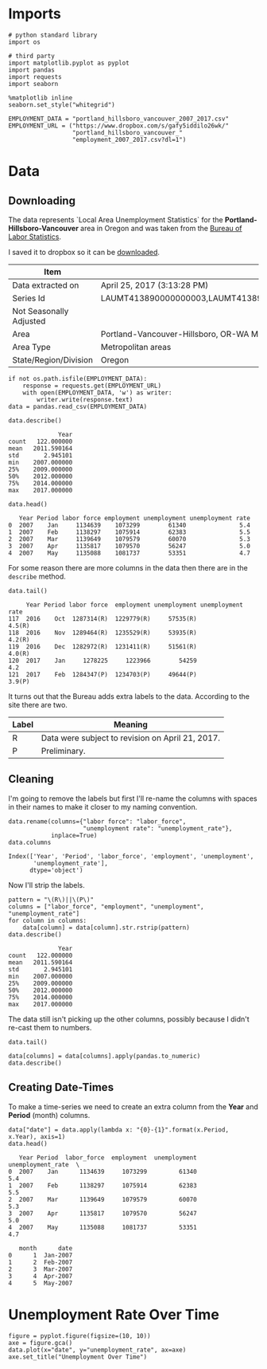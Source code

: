 * Imports
  #+BEGIN_SRC ipython :session assignment4 :results none
  # python standard library
  import os

  # third party
  import matplotlib.pyplot as pyplot
  import pandas
  import requests
  import seaborn
  #+END_SRC

  #+BEGIN_SRC ipython :session assignment4 :results none
  %matplotlib inline
  seaborn.set_style("whitegrid")
  #+END_SRC

  #+BEGIN_SRC ipython :session assignment4 :results none
  EMPLOYMENT_DATA = "portland_hillsboro_vancouver_2007_2017.csv"
  EMPLOYMENT_URL = ("https://www.dropbox.com/s/gafy5iddilo26wk/"
                    "portland_hillsboro_vancouver_"
                    "employment_2007_2017.csv?dl=1")
  #+END_SRC
* Data
** Downloading
  The data represents  `Local Area Unemployment Statistics` for the *Portland-Hillsboro-Vancouver* area in Oregon and was taken from the [[https://data.bls.gov/cgi-bin/surveymost?la+41][Bureau of Labor Statistics]].  

  I saved it to dropbox so it can be [[https://www.dropbox.com/s/gafy5iddilo26wk/portland_hillsboro_vancouver_employment_2007_2017.csv?dl=1][downloaded]].

  | Item                    | Value                                                                               |
  |-------------------------+-------------------------------------------------------------------------------------|
  | Data extracted on       | April 25, 2017 (3:13:28 PM)                                                         |
  | Series Id               | LAUMT413890000000003,LAUMT413890000000004,LAUMT413890000000005,LAUMT413890000000006 |
  | Not Seasonally Adjusted |                                                                                     |
  | Area                    | Portland-Vancouver-Hillsboro, OR-WA Metropolitan Statistical Area                   |
  | Area Type               | Metropolitan areas                                                                  |
  | State/Region/Division   | Oregon                                                                              |

  #+BEGIN_SRC ipython :session assignment4 :results none
  if not os.path.isfile(EMPLOYMENT_DATA):
      response = requests.get(EMPLOYMENT_URL)
      with open(EMPLOYMENT_DATA, 'w') as writer:
          writer.write(response.text)
  data = pandas.read_csv(EMPLOYMENT_DATA)
  #+END_SRC

  #+BEGIN_SRC ipython :session assignment4
  data.describe()
  #+END_SRC

  #+RESULTS:
  :               Year
  : count   122.000000
  : mean   2011.590164
  : std       2.945101
  : min    2007.000000
  : 25%    2009.000000
  : 50%    2012.000000
  : 75%    2014.000000
  : max    2017.000000

  #+BEGIN_SRC ipython :session assignment4
  data.head()
  #+END_SRC

  #+RESULTS:
  :    Year Period labor force employment unemployment unemployment rate
  : 0  2007    Jan     1134639    1073299        61340               5.4
  : 1  2007    Feb     1138297    1075914        62383               5.5
  : 2  2007    Mar     1139649    1079579        60070               5.3
  : 3  2007    Apr     1135817    1079570        56247               5.0
  : 4  2007    May     1135088    1081737        53351               4.7

  For some reason there are more columns in the data then there are in the =describe= method.

  #+BEGIN_SRC ipython :session assignment4
  data.tail()
  #+END_SRC

  #+RESULTS:
  :      Year Period labor force  employment unemployment unemployment rate
  : 117  2016    Oct  1287314(R)  1229779(R)     57535(R)            4.5(R)
  : 118  2016    Nov  1289464(R)  1235529(R)     53935(R)            4.2(R)
  : 119  2016    Dec  1282972(R)  1231411(R)     51561(R)            4.0(R)
  : 120  2017    Jan     1278225     1223966        54259               4.2
  : 121  2017    Feb  1284347(P)  1234703(P)     49644(P)            3.9(P)

  It turns out that the Bureau adds extra labels to the data. According to the site there are two.

  | Label | Meaning                                          |
  |-------+--------------------------------------------------|
  | R     | Data were subject to revision on April 21, 2017. |
  | P     | Preliminary.                                     |

** Cleaning
   I'm going to remove the labels but first I'll re-name the columns with spaces in their names to make it closer to my naming convention.

   #+BEGIN_SRC ipython :session assignment4
   data.rename(columns={"labor force": "labor_force",
                        "unemployment rate": "unemployment_rate"},
               inplace=True)
   data.columns
   #+END_SRC

   #+RESULTS:
   : Index(['Year', 'Period', 'labor_force', 'employment', 'unemployment',
   :        'unemployment_rate'],
   :       dtype='object')
   
   Now I'll strip the labels.

   #+BEGIN_SRC ipython :session assignment4
   pattern = "\(R\)||\(P\)"
   columns = ["labor_force", "employment", "unemployment", "unemployment_rate"]
   for column in columns:
       data[column] = data[column].str.rstrip(pattern)
   data.describe()
   #+END_SRC

   #+RESULTS:
   :               Year
   : count   122.000000
   : mean   2011.590164
   : std       2.945101
   : min    2007.000000
   : 25%    2009.000000
   : 50%    2012.000000
   : 75%    2014.000000
   : max    2017.000000

   The data still isn't picking up the other columns, possibly because I didn't re-cast them to numbers.

#+BEGIN_SRC ipython :session assignment4
data.tail()
#+END_SRC

#+RESULTS:
:      Year Period labor_force employment unemployment unemployment_rate
: 117  2016    Oct     1287314    1229779        57535               4.5
: 118  2016    Nov     1289464    1235529        53935               4.2
: 119  2016    Dec     1282972    1231411        51561               4.0
: 120  2017    Jan     1278225    1223966        54259               4.2
: 121  2017    Feb     1284347    1234703        49644               3.9

#+BEGIN_SRC ipython :session assignment4
data[columns] = data[columns].apply(pandas.to_numeric)
data.describe()
#+END_SRC

#+RESULTS:
#+begin_example
              Year   labor_force    employment   unemployment  \
count   122.000000  1.220000e+02  1.220000e+02     122.000000   
mean   2011.590164  1.201675e+06  1.115516e+06   86158.557377   
std       2.945101  3.660963e+04  4.724591e+04   26167.286950   
min    2007.000000  1.134639e+06  1.047621e+06   49644.000000   
25%    2009.000000  1.180418e+06  1.088475e+06   63107.500000   
50%    2012.000000  1.200312e+06  1.102644e+06   79834.500000   
75%    2014.000000  1.214507e+06  1.133689e+06  107976.250000   
max    2017.000000  1.289464e+06  1.235529e+06  136640.000000   

       unemployment_rate  
count         122.000000  
mean            7.181967  
std             2.203154  
min             3.900000  
25%             5.300000  
50%             6.750000  
75%             8.875000  
max            11.400000
#+end_example

** Creating Date-Times

   To make a time-series we need to create an extra column from the *Year* and *Period* (month) columns.

   #+BEGIN_SRC ipython :session assignment4
   data["date"] = data.apply(lambda x: "{0}-{1}".format(x.Period, x.Year), axis=1)
   data.head()
   #+END_SRC

   #+RESULTS:
   #+begin_example
      Year Period  labor_force  employment  unemployment  unemployment_rate  \
   0  2007    Jan      1134639     1073299         61340                5.4   
   1  2007    Feb      1138297     1075914         62383                5.5   
   2  2007    Mar      1139649     1079579         60070                5.3   
   3  2007    Apr      1135817     1079570         56247                5.0   
   4  2007    May      1135088     1081737         53351                4.7   

      month      date  
   0      1  Jan-2007  
   1      2  Feb-2007  
   2      3  Mar-2007  
   3      4  Apr-2007  
   4      5  May-2007  
#+end_example

   
* Unemployment Rate Over Time

  #+BEGIN_SRC ipython :session assignment4 :file /tmp/unemployment_over_time.png
  figure = pyplot.figure(figsize=(10, 10))
  axe = figure.gca()
  data.plot(x="date", y="unemployment_rate", ax=axe)
  axe.set_title("Unemployment Over Time")
  #+END_SRC

  #+RESULTS:
  [[file:/tmp/unemployment_over_time.png]]
